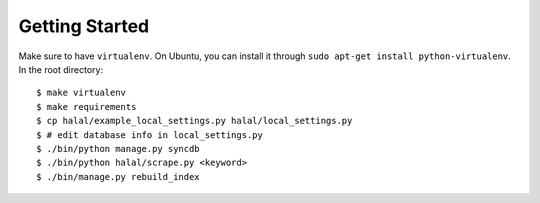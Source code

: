 Getting Started
===============
Make sure to have ``virtualenv``. On Ubuntu, you can install it through ``sudo apt-get install python-virtualenv``. In the root directory::
    
    $ make virtualenv
    $ make requirements
    $ cp halal/example_local_settings.py halal/local_settings.py
    $ # edit database info in local_settings.py
    $ ./bin/python manage.py syncdb
    $ ./bin/python halal/scrape.py <keyword>
    $ ./bin/manage.py rebuild_index
